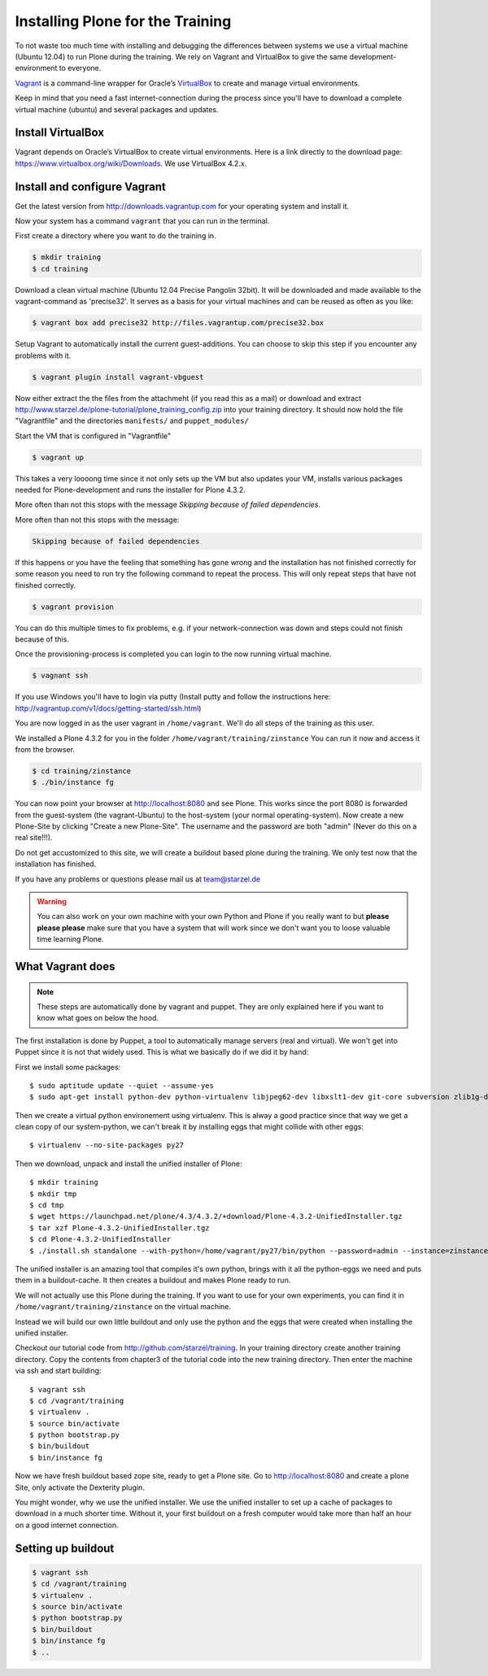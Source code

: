 Installing Plone for the Training
=================================



To not waste too much time with installing and debugging the differences between systems we use a virtual machine (Ubuntu 12.04) to run Plone during the training. We rely on Vagrant and VirtualBox to give the same development-environment to everyone.

`Vagrant <http://www.vagrantup.com>`_ is a command-line wrapper for Oracle’s `VirtualBox <https://www.virtualbox.org>`_ to create and manage virtual environments.

Keep in mind that you need a fast internet-connection during the process since you'll have to download a complete virtual machine (ubuntu) and several packages and updates.


Install VirtualBox
-------------------------

Vagrant depends on Oracle’s VirtualBox to create virtual environments. Here is a link directly to the download page: https://www.virtualbox.org/wiki/Downloads. We use VirtualBox  4.2.x.


Install and configure Vagrant
-----------------------------

Get the latest version from http://downloads.vagrantup.com for your operating system and install it.

Now your system has a command ``vagrant`` that you can run in the terminal.

First create a directory where you want to do the training in.

.. code-block:: bash

    $ mkdir training
    $ cd training

Download a clean virtual machine (Ubuntu 12.04 Precise Pangolin 32bit). It will be downloaded and made available to the vagrant-command as 'precise32'. It serves as a basis for your virtual machines and can be reused as often as you like:

.. code-block:: bash

    $ vagrant box add precise32 http://files.vagrantup.com/precise32.box

Setup Vagrant to automatically install the current guest-additions. You can choose to skip this step if you encounter any problems with it.

.. code-block:: bash

    $ vagrant plugin install vagrant-vbguest

Now either extract the the files from the attachmeht (if you read this as a mail) or download and extract http://www.starzel.de/plone-tutorial/plone_training_config.zip into your training directory. It should now hold the file "Vagrantfile" and the directories ``manifests/``  and ``puppet_modules/``

Start the VM that is configured in "Vagrantfile"

.. code-block:: bash

    $ vagrant up

This takes a very loooong time since it not only sets up the VM but also updates your VM, installs various packages needed for Plone-development and runs the installer for Plone 4.3.2.

More often than not this stops with the message *Skipping because of failed dependencies*.

More often than not this stops with the message:

.. code-block:: bash

    Skipping because of failed dependencies

If this happens or you have the feeling that something has gone wrong and the installation has not finished correctly for some reason you need to run try the following command to repeat the process. This will only repeat steps that have not finished correctly.

.. code-block:: bash

    $ vagrant provision

You can do this multiple times to fix problems, e.g. if your network-connection was down and steps could not finish because of this.

Once the provisioning-process is completed you can login to the now running virtual machine.

.. code-block:: bash

    $ vagnant ssh

If you use Windows you'll have to login via putty (Install putty and follow the instructions here: http://vagrantup.com/v1/docs/getting-started/ssh.html)

You are now logged in as the user vagrant in ``/home/vagrant``. We'll do all steps of the training as this user.

We installed a Plone 4.3.2 for you in the folder ``/home/vagrant/training/zinstance`` You can run it now and access it from the browser.

.. code-block:: bash

    $ cd training/zinstance
    $ ./bin/instance fg

You can now point your browser at http://localhost:8080 and see Plone. This works since the port 8080 is forwarded from the guest-system (the vagrant-Ubuntu) to the host-system (your normal operating-system). Now create a new Plone-Site by clicking "Create a new Plone-Site". The username and the password are both "admin" (Never do this on a real site!!!).

Do not get accustomized to this site, we will create a buildout based plone during the training. We only test now that the installation has finished.

If you have any problems or questions please mail us at team@starzel.de

.. warning::

    You can also work on your own machine with your own Python and Plone if you really want to but **please please please** make sure that you have a system that will work since we don't want you to loose valuable time learning Plone.


What Vagrant does
-----------------

.. note::

    These steps are automatically done by vagrant and puppet. They are only explained here if you want to know what goes on below the hood.

The first installation is done by Puppet, a tool to automatically manage servers (real and virtual). We won't get into Puppet since it is not that widely used. This is what we basically do if we did it by hand:

First we install some packages::

    $ sudo aptitude update --quiet --assume-yes
    $ sudo apt-get install python-dev python-virtualenv libjpeg62-dev libxslt1-dev git-core subversion zlib1g-dev libbz2-dev wget cURL elinks gettext

Then we create a virtual python environement using virtualenv. This is alway a good practice since that way we get a clean copy of our system-python, we can't break it by installing eggs that might collide with other eggs::

    $ virtualenv --no-site-packages py27

Then we download, unpack and install the unified installer of Plone::

    $ mkdir training
    $ mkdir tmp
    $ cd tmp
    $ wget https://launchpad.net/plone/4.3/4.3.2/+download/Plone-4.3.2-UnifiedInstaller.tgz
    $ tar xzf Plone-4.3.2-UnifiedInstaller.tgz
    $ cd Plone-4.3.2-UnifiedInstaller
    $ ./install.sh standalone --with-python=/home/vagrant/py27/bin/python --password=admin --instance=zinstance --target=/home/vagrant/training

The unified installer is an amazing tool that compiles it's own python, brings with it all the python-eggs we need and puts them in a buildout-cache. It then creates a buildout and makes Plone ready to run.

We will not actually use this Plone during the training. If you want to use for your own experiments, you can find it in ``/home/vagrant/training/zinstance`` on the virtual machine.

Instead we will build our own little buildout and only use the python and the eggs that were created when installing the unified installer.

Checkout our tutorial code from http://github.com/starzel/training. In your training directory create another training directory. Copy the contents from chapter3 of the tutorial code into the new training directory. Then enter the machine via ssh and start building::

    $ vagrant ssh
    $ cd /vagrant/training
    $ virtualenv .
    $ source bin/activate
    $ python bootstrap.py
    $ bin/buildout
    $ bin/instance fg

Now we have fresh buildout based zope site, ready to get a Plone site. Go to http://localhost:8080 and create a plone Site, only activate the Dexterity plugin.

You might wonder, why we use the unified installer. We use the unified installer to set up a cache of packages to download in a much shorter time. Without it, your first buildout on a fresh computer would take more than half an hour on a good internet connection.

Setting up buildout
-------------------

.. code-block:: bash

    $ vagrant ssh
    $ cd /vagrant/training
    $ virtualenv .
    $ source bin/activate
    $ python bootstrap.py
    $ bin/buildout
    $ bin/instance fg
    $ ..